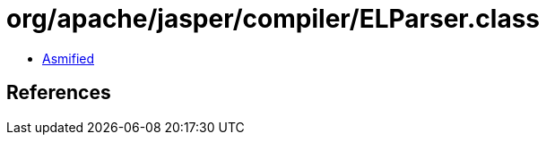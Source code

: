 = org/apache/jasper/compiler/ELParser.class

 - link:ELParser-asmified.java[Asmified]

== References

